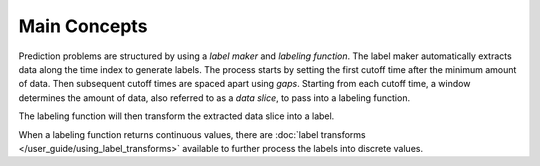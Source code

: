 Main Concepts
=============

Prediction problems are structured by using a *label maker* and *labeling function*. The label maker automatically extracts data along the time index to generate labels. The process starts by setting the first cutoff time after the minimum amount of data. Then subsequent cutoff times are spaced apart using *gaps*. Starting from each cutoff time, a window determines the amount of data, also referred to as a *data slice*, to pass into a labeling function.

.. image:: images/label-maker.svg
    :width: 650px
    :align: center

The labeling function will then transform the extracted data slice into a label.

.. image:: images/labeling-function.svg
    :width: 425px
    :align: center

When a labeling function returns continuous values, there are :doc:`label transforms </user_guide/using_label_transforms>` available to further process the labels into discrete values.
